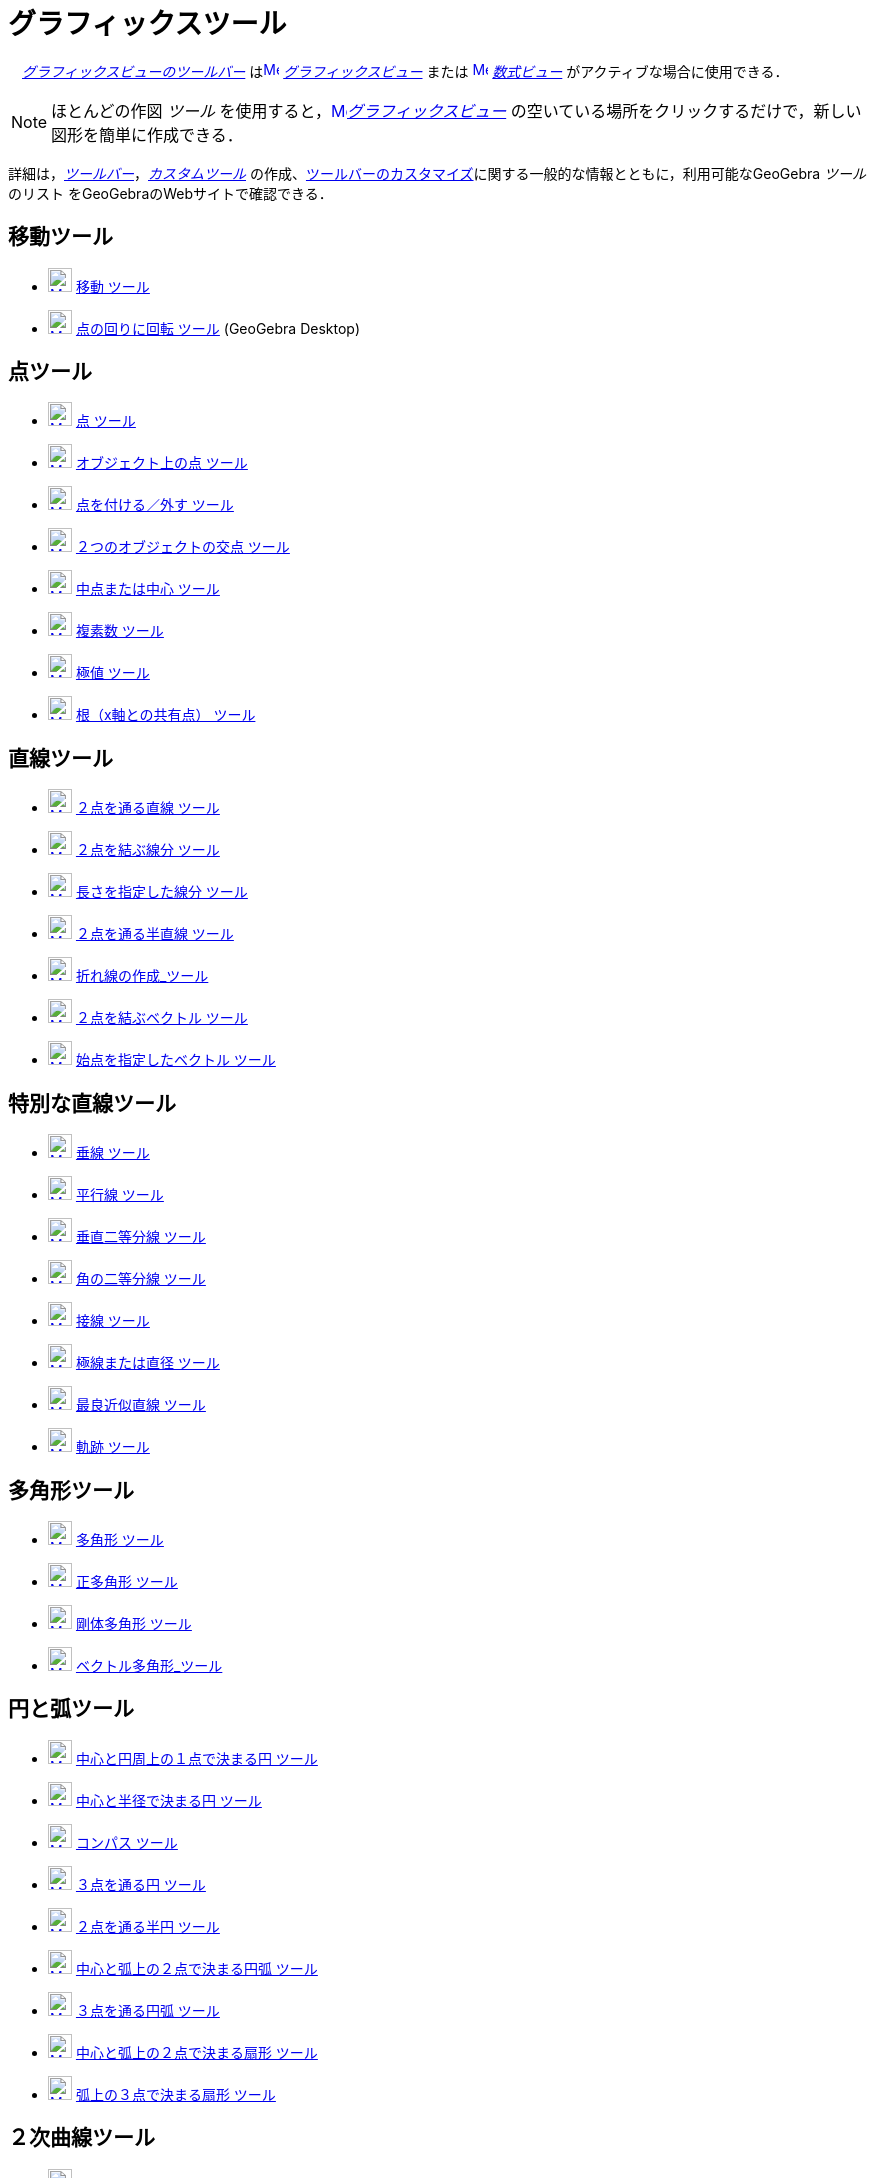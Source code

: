 = グラフィックスツール
:page-en: tools/Graphics_Tools
ifdef::env-github[:imagesdir: /ja/modules/ROOT/assets/images]

　xref:/グラフィックスビュー.adoc[_グラフィックスビューのツールバー_]
はxref:/Graphics_View.adoc[image:16px-Menu_view_graphics.svg.png[Menu view graphics.svg,width=16,height=16]]
_xref:/グラフィックスビュー.adoc[グラフィックスビュー]_ または
xref:/Algebra_View.adoc[image:16px-Menu_view_algebra.svg.png[Menu view algebra.svg,width=16,height=16]]
_xref:/数式ビュー.adoc[数式ビュー]_ がアクティブな場合に使用できる．

[NOTE]
====

ほとんどの作図 _ツール_ を使用すると，xref:/Graphics_View.adoc[image:16px-Menu_view_graphics.svg.png[Menu view
graphics.svg,width=16,height=16]]__xref:/グラフィックスビュー.adoc[グラフィックスビュー]__
の空いている場所をクリックするだけで，新しい図形を簡単に作成できる．

====

詳細は，_xref:/ツールバー.adoc[ツールバー]_，_xref:/tools/カスタムツール.adoc[カスタムツール]_
の作成、xref:/ツールバー.adoc[ツールバーのカスタマイズ]に関する一般的な情報とともに，利用可能なGeoGebra _ツール_ のリスト をGeoGebraのWebサイトで確認できる．

== 移動ツール

* xref:/Move_Tool.adoc[image:24px-Mode_move.svg.png[Mode move.svg,width=24,height=24]] xref:/tools/移動.adoc[移動
ツール]
* xref:/Move_around_Point_Tool.adoc[image:24px-Mode_moverotate.svg.png[Mode moverotate.svg,width=24,height=24]]
xref:/tools/点の回りに回転.adoc[点の回りに回転 ツール] (GeoGebra Desktop)

== 点ツール

* xref:/Point_Tool.adoc[image:24px-Mode_point.svg.png[Mode point.svg,width=24,height=24]] xref:/tools/点.adoc[点 ツール]
* xref:/Point_on_Object_Tool.adoc[image:24px-Mode_pointonobject.svg.png[Mode pointonobject.svg,width=24,height=24]]
xref:/tools/オブジェクト上の点.adoc[オブジェクト上の点 ツール]
* xref:/Attach_Detach_Point_Tool.adoc[image:24px-Mode_attachdetachpoint.svg.png[Mode
attachdetachpoint.svg,width=24,height=24]] xref:/tools/点を付ける／外す.adoc[点を付ける／外す ツール]
* xref:/Intersect_Tool.adoc[image:24px-Mode_intersect.svg.png[Mode intersect.svg,width=24,height=24]]
xref:/tools/２つのオブジェクトの交点.adoc[２つのオブジェクトの交点 ツール]
* xref:/Midpoint_or_Center_Tool.adoc[image:24px-Mode_midpoint.svg.png[Mode midpoint.svg,width=24,height=24]]
xref:/tools/中点または中心.adoc[中点または中心 ツール]
* xref:/Complex_Number_Tool.adoc[image:24px-Mode_complexnumber.svg.png[Mode complexnumber.svg,width=24,height=24]]
xref:/tools/複素数.adoc[複素数 ツール]
* xref:/Extremum_Tool.adoc[image:24px-Mode_extremum.svg.png[Mode extremum.svg,width=24,height=24]]
xref:/tools/極値.adoc[極値 ツール]
* xref:/Roots_Tool.adoc[image:24px-Mode_roots.svg.png[Mode roots.svg,width=24,height=24]]
xref:/tools/根（x軸との共有点）.adoc[根（x軸との共有点） ツール]

== 直線ツール

* xref:/Line_Tool.adoc[image:24px-Mode_join.svg.png[Mode join.svg,width=24,height=24]]
xref:/tools/２点を通る直線.adoc[２点を通る直線 ツール]
* xref:/Segment_Tool.adoc[image:24px-Mode_segment.svg.png[Mode segment.svg,width=24,height=24]]
xref:/tools/２点を結ぶ線分.adoc[２点を結ぶ線分 ツール]
* xref:/Segment_with_Given_Length_Tool.adoc[image:24px-Mode_segmentfixed.svg.png[Mode
segmentfixed.svg,width=24,height=24]] xref:/tools/長さを指定した線分.adoc[長さを指定した線分 ツール]
* xref:/Ray_Tool.adoc[image:24px-Mode_ray.svg.png[Mode ray.svg,width=24,height=24]]
xref:/tools/２点を通る半直線.adoc[２点を通る半直線 ツール]
* xref:/Polyline_Tool.adoc[image:24px-Mode_polyline.svg.png[Mode polyline.svg,width=24,height=24]]
xref:/tools/折れ線の作成.adoc[折れ線の作成_ツール]
* xref:/Vector_Tool.adoc[image:24px-Mode_vector.svg.png[Mode vector.svg,width=24,height=24]]
xref:/tools/２点を結ぶベクトル.adoc[２点を結ぶベクトル ツール]
* xref:/Vector_from_Point_Tool.adoc[image:24px-Mode_vectorfrompoint.svg.png[Mode
vectorfrompoint.svg,width=24,height=24]] xref:/tools/始点を指定したベクトル.adoc[始点を指定したベクトル ツール]

== 特別な直線ツール

* xref:/Perpendicular_Line_Tool.adoc[image:24px-Mode_orthogonal.svg.png[Mode orthogonal.svg,width=24,height=24]]
xref:/tools/垂線.adoc[垂線 ツール]
* xref:/Parallel_Line_Tool.adoc[image:24px-Mode_parallel.svg.png[Mode parallel.svg,width=24,height=24]]
xref:/tools/平行線.adoc[平行線 ツール]
* xref:/Perpendicular_Bisector_Tool.adoc[image:24px-Mode_linebisector.svg.png[Mode linebisector.svg,width=24,height=24]]
xref:/tools/垂直二等分線.adoc[垂直二等分線 ツール]
* xref:/Angle_Bisector_Tool.adoc[image:24px-Mode_angularbisector.svg.png[Mode angularbisector.svg,width=24,height=24]]
xref:/tools/角の二等分線.adoc[角の二等分線 ツール]
* xref:/Tangents_Tool.adoc[image:24px-Mode_tangent.svg.png[Mode tangent.svg,width=24,height=24]]
xref:/tools/接線.adoc[接線 ツール]
* xref:/Polar_or_Diameter_Line_Tool.adoc[image:24px-Mode_polardiameter.svg.png[Mode
polardiameter.svg,width=24,height=24]] xref:/tools/極線または直径.adoc[極線または直径 ツール]
* xref:/Best_Fit_Line_Tool.adoc[image:24px-Mode_fitline.svg.png[Mode fitline.svg,width=24,height=24]]
xref:/tools/最良近似直線.adoc[最良近似直線 ツール]
* xref:/Locus_Tool.adoc[image:24px-Mode_locus.svg.png[Mode locus.svg,width=24,height=24]] xref:/tools/軌跡.adoc[軌跡
ツール]

== 多角形ツール

* xref:/Polygon_Tool.adoc[image:24px-Mode_polygon.svg.png[Mode polygon.svg,width=24,height=24]]
xref:/tools/多角形.adoc[多角形 ツール]
* xref:/Regular_Polygon_Tool.adoc[image:24px-Mode_regularpolygon.svg.png[Mode regularpolygon.svg,width=24,height=24]]
xref:/tools/正多角形.adoc[正多角形 ツール]
* xref:/Rigid_Polygon_Tool.adoc[image:24px-Mode_rigidpolygon.svg.png[Mode rigidpolygon.svg,width=24,height=24]]
xref:/tools/剛体多角形.adoc[剛体多角形 ツール]
* xref:/Vector_Polygon_Tool.adoc[image:24px-Mode_vectorpolygon.svg.png[Mode vectorpolygon.svg,width=24,height=24]]
xref:/tools/ベクトル多角形.adoc[ベクトル多角形_ツール]

== 円と弧ツール

* xref:/Circle_with_Center_through_Point_Tool.adoc[image:24px-Mode_circle2.svg.png[Mode circle2.svg,width=24,height=24]]
xref:/tools/中心と円周上の１点で決まる円.adoc[中心と円周上の１点で決まる円 ツール]
* xref:/Circle_with_Center_and_Radius_Tool.adoc[image:24px-Mode_circlepointradius.svg.png[Mode
circlepointradius.svg,width=24,height=24]] xref:/tools/中心と半径で決まる円.adoc[中心と半径で決まる円 ツール]
* xref:/Compass_Tool.adoc[image:24px-Mode_compasses.svg.png[Mode compasses.svg,width=24,height=24]]
xref:/tools/コンパス.adoc[コンパス ツール]
* xref:/Circle_through_3_Points_Tool.adoc[image:24px-Mode_circle3.svg.png[Mode circle3.svg,width=24,height=24]]
xref:/tools/３点を通る円.adoc[３点を通る円 ツール]
* xref:/Semicircle_through_2_Points_Tool.adoc[image:24px-Mode_semicircle.svg.png[Mode
semicircle.svg,width=24,height=24]] xref:/tools/２点を通る半円.adoc[２点を通る半円 ツール]
* xref:/Circular_Arc_Tool.adoc[image:24px-Mode_circlearc3.svg.png[Mode circlearc3.svg,width=24,height=24]]
xref:/tools/中心と弧上の２点で決まる円弧.adoc[中心と弧上の２点で決まる円弧 ツール]
* xref:/Circumcircular_Arc_Tool.adoc[image:24px-Mode_circumcirclearc3.svg.png[Mode
circumcirclearc3.svg,width=24,height=24]] xref:/tools/３点を通る円弧.adoc[３点を通る円弧 ツール]
* xref:/Circular_Sector_Tool.adoc[image:24px-Mode_circlesector3.svg.png[Mode circlesector3.svg,width=24,height=24]]
xref:/tools/中心と弧上の２点で決まる扇形.adoc[中心と弧上の２点で決まる扇形 ツール]
* xref:/Circumcircular_Sector_Tool.adoc[image:24px-Mode_circumcirclesector3.svg.png[Mode
circumcirclesector3.svg,width=24,height=24]] xref:/tools/弧上の３点で決まる扇形.adoc[弧上の３点で決まる扇形 ツール]

== ２次曲線ツール

* xref:/Ellipse_Tool.adoc[image:24px-Mode_ellipse3.svg.png[Mode ellipse3.svg,width=24,height=24]]
xref:/tools/楕円.adoc[楕円 ツール]
* xref:/Hyperbola_Tool.adoc[image:24px-Mode_hyperbola3.svg.png[Mode hyperbola3.svg,width=24,height=24]]
xref:/tools/双曲線.adoc[双曲線 ツール]
* xref:/Parabola_Tool.adoc[image:24px-Mode_parabola.svg.png[Mode parabola.svg,width=24,height=24]]
xref:/tools/放物線.adoc[放物線 ツール]
* xref:/Conic_through_5_Points_Tool.adoc[image:24px-Mode_conic5.svg.png[Mode conic5.svg,width=24,height=24]]
xref:/tools/５点を通る２次曲線.adoc[５点を通る２次曲線 ツール]

== 測定ツール

* xref:/Angle_Tool.adoc[image:24px-Mode_angle.svg.png[Mode angle.svg,width=24,height=24]] xref:/tools/角度.adoc[角度
ツール]
* xref:/Angle_with_Given_Size_Tool.adoc[image:24px-Mode_anglefixed.svg.png[Mode anglefixed.svg,width=24,height=24]]
xref:/tools/大きさを指定した角度.adoc[大きさを指定した角度 ツール]
* xref:/Distance_or_Length_Tool.adoc[image:24px-Mode_distance.svg.png[Mode distance.svg,width=24,height=24]]
xref:/tools/距離または長さ.adoc[距離または長さ ツール]
* xref:/Area_Tool.adoc[image:24px-Mode_area.svg.png[Mode area.svg,width=24,height=24]] xref:/tools/面積.adoc[面積
ツール]
* xref:/Slope_Tool.adoc[image:24px-Mode_slope.svg.png[Mode slope.svg,width=24,height=24]] xref:/tools/傾き.adoc[傾き
ツール]
* xref:/Create_List_Tool.adoc[image:24px-Mode_createlist.svg.png[Mode createlist.svg,width=24,height=24]]
xref:/tools/リストの作成.adoc[リストの作成_ツール]

== 変換ツール

* xref:/Reflect_about_Line_Tool.adoc[image:24px-Mode_mirroratline.svg.png[Mode mirroratline.svg,width=24,height=24]]
xref:/tools/直線に関する鏡映.adoc[直線に関する鏡映 ツール]
* xref:/Reflect_about_Point_Tool.adoc[image:24px-Mode_mirroratpoint.svg.png[Mode mirroratpoint.svg,width=24,height=24]]
xref:/tools/点に関する鏡映.adoc[点に関する鏡映 ツール]
* xref:/Reflect_about_Circle_Tool.adoc[image:24px-Mode_mirroratcircle.svg.png[Mode
mirroratcircle.svg,width=24,height=24]] xref:/tools/円に関する点の鏡映.adoc[円に関する点の鏡映 ツール]
* xref:/Rotate_around_Point_Tool.adoc[image:24px-Mode_rotatebyangle.svg.png[Mode rotatebyangle.svg,width=24,height=24]]
xref:/tools/角度を指定して点の回りにオブジェクトを回転.adoc[角度を指定して点の回りにオブジェクトを回転 ツール]
* xref:/Translate_by_Vector_Tool.adoc[image:24px-Mode_translatebyvector.svg.png[Mode
translatebyvector.svg,width=24,height=24]]
xref:/tools/ベクトルに沿ってオブジェクトを平行移動.adoc[ベクトルに沿ってオブジェクトを平行移動 ツール]
* xref:/Dilate_from_Point_Tool.adoc[image:24px-Mode_dilatefrompoint.svg.png[Mode
dilatefrompoint.svg,width=24,height=24]]
xref:/tools/倍率と中心点を指定してオブジェクトを拡大.adoc[倍率と中心点を指定してオブジェクトを拡大 ツール]

== 特別なオブジェクトツール

* xref:/Text_Tool.adoc[image:24px-Mode_text.svg.png[Mode text.svg,width=24,height=24]]
xref:/tools/テキストの挿入.adoc[テキストの挿入 ツール]
* xref:/Image_Tool.adoc[image:24px-Mode_image.svg.png[Mode image.svg,width=24,height=24]]
xref:/tools/画像の挿入.adoc[画像の挿入 ツール]
* xref:/Pen_Tool.adoc[image:24px-Mode_pen.svg.png[Mode pen.svg,width=24,height=24]] xref:/tools/ペン.adoc[ペン ツール]
* xref:/Freehand_Shape_Tool.adoc[image:24px-Mode_freehandshape.svg.png[Mode freehandshape.svg,width=24,height=24]]
xref:/tools/フリーハンドの図形.adoc[フリーハンドの図形_ツール]
* xref:/Relation_Tool.adoc[image:24px-Mode_relation.svg.png[Mode relation.svg,width=24,height=24]]
xref:/tools/２つのオブジェクトの関係.adoc[２つのオブジェクトの関係 ツール]
* xref:/Function_Inspector_Tool.adoc[image:24px-Mode_functioninspector.svg.png[Mode
functioninspector.svg,width=24,height=24]] xref:/tools/関数の分析.adoc[関数の分析 ツール]

== アクションオブジェクトツール

* xref:/Slider_Tool.adoc[image:24px-Mode_slider.svg.png[Mode slider.svg,width=24,height=24]]
xref:/tools/スライダー.adoc[スライダー ツール]
* xref:/Check_Box_Tool.adoc[image:24px-Mode_showcheckbox.svg.png[Mode showcheckbox.svg,width=24,height=24]]
xref:/tools/表示／非表示のチェックボックス.adoc[表示／非表示のチェックボックス ツール]
* xref:/Button_Tool.adoc[image:24px-Mode_buttonaction.svg.png[Mode buttonaction.svg,width=24,height=24]]
xref:/tools/ボタン.adoc[ボタン ツール]
* xref:/Input_Box_Tool.adoc[image:24px-Mode_textfieldaction.svg.png[Mode textfieldaction.svg,width=24,height=24]]
xref:/tools/入力ボックスを挿入.adoc[入力ボックスを挿入 ツール]

== 一般ツール

* xref:/Move_Graphics_View_Tool.adoc[image:24px-Mode_translateview.svg.png[Mode translateview.svg,width=24,height=24]]
xref:/tools/グラフィックスビューの移動.adoc[グラフィックスビューの移動_ツール]
* xref:/Zoom_In_Tool.adoc[image:24px-Mode_zoomin.svg.png[Mode zoomin.svg,width=24,height=24]]
xref:/tools/ズームイン.adoc[ズームイン_ツール]
* xref:/Zoom_Out_Tool.adoc[image:24px-Mode_zoomout.svg.png[Mode zoomout.svg,width=24,height=24]]
xref:/tools/ズームアウト.adoc[ズームアウト_ツール]
* xref:/Show_Hide_Object_Tool.adoc[image:24px-Mode_showhideobject.svg.png[Mode showhideobject.svg,width=24,height=24]]
xref:/tools/オブジェクトの表示／非表示.adoc[オブジェクトの表示／非表示_ツール]
* xref:/Show_Hide_Label_Tool.adoc[image:24px-Mode_showhidelabel.svg.png[Mode showhidelabel.svg,width=24,height=24]]
xref:/tools/ラベルの表示／非表示.adoc[ラベルの表示／非表示_ツール]
* xref:/Copy_Visual_Style_Tool.adoc[image:24px-Mode_copyvisualstyle.svg.png[Mode
copyvisualstyle.svg,width=24,height=24]] xref:/tools/表示スタイルのコピー.adoc[表示スタイルのコピー_ツール]
* xref:/Delete_Tool.adoc[image:24px-Mode_delete.svg.png[Mode delete.svg,width=24,height=24]]
xref:/tools/オブジェクトの削除.adoc[オブジェクトの削除_ツール]
